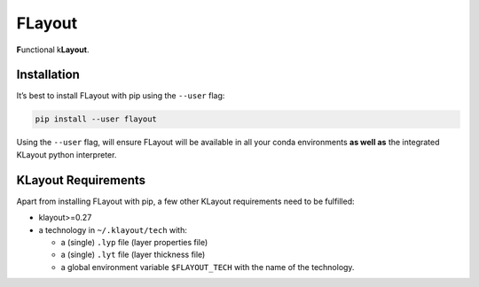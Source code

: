 FLayout
=======

**F**\ unctional k\ **Layout**.

Installation
------------

It’s best to install FLayout with pip using the ``--user`` flag:

.. code:: sh

   pip install --user flayout

Using the ``--user`` flag, will ensure FLayout will be available in all
your conda environments **as well as** the integrated KLayout python
interpreter.

KLayout Requirements
--------------------

Apart from installing FLayout with pip, a few other KLayout requirements
need to be fulfilled:

-  klayout>=0.27
-  a technology in ``~/.klayout/tech`` with:

   -  a (single) ``.lyp`` file (layer properties file)
   -  a (single) ``.lyt`` file (layer thickness file)
   -  a global environment variable ``$FLAYOUT_TECH`` with the name of
      the technology.
